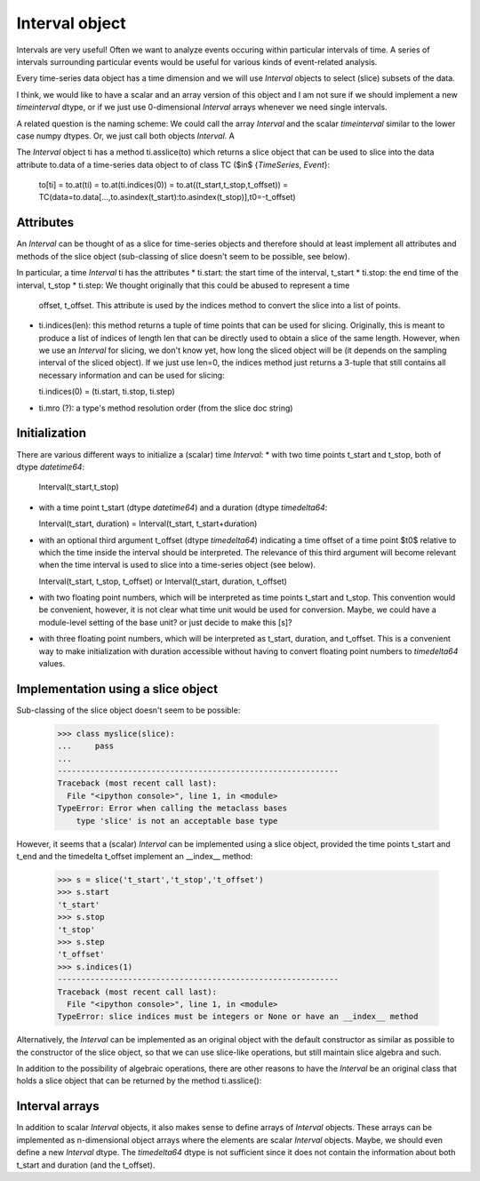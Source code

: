 .. _interval_object:

=================
 Interval object
=================

Intervals are very useful! Often we want to analyze events occuring within
particular intervals of time. A series of intervals surrounding particular
events would be useful for various kinds of event-related analysis.

Every time-series data object has a time dimension and we will use *Interval*
objects to select (slice) subsets of the data.

I think, we would like to have a scalar and an array version of this object
and I am not sure if we should implement a new *timeinterval* dtype, or if we
just use 0-dimensional *Interval* arrays whenever we need single intervals.

A related question is the naming scheme: We could call the array *Interval*
and the scalar *timeinterval* similar to the lower case numpy dtypes. Or, we
just call both objects *Interval*. A

The *Interval* object ti has a method ti.asslice(to) which returns a slice
object that can be used to slice into the data attribute to.data of a
time-series data object to of class TC ($\in$ \{*TimeSeries*, *Event*\}:

  to[ti] = to.at(ti) = to.at(ti.indices(0)) = to.at((t_start,t_stop,t_offset))
  = TC(data=to.data[...,to.asindex(t_start):to.asindex(t_stop)],t0=-t_offset)


Attributes
----------

An *Interval* can be thought of as a slice for time-series objects and
therefore should at least implement all attributes and methods of the slice
object (sub-classing of slice doesn't seem to be possible, see below).

In particular, a time *Interval* ti has the attributes
* ti.start: the start time of the interval, t_start
* ti.stop: the end time of the interval, t_stop
* ti.step: We thought originally that this could be abused to represent a time
  offset, t_offset. This attribute is used by the indices method to convert
  the slice into a list of points.
* ti.indices(len): this method returns a tuple of time points that can be used
  for slicing. Originally, this is meant to produce a list of indices of
  length len that can be directly used to obtain a slice of the same
  length. However, when we use an *Interval* for slicing, we don't know yet,
  how long the sliced object will be (it depends on the sampling interval of
  the sliced object). If we just use len=0, the indices method just returns a
  3-tuple that still contains all necessary information and can be used for
  slicing:

  ti.indices(0) = (ti.start, ti.stop, ti.step)

* ti.mro (?): a type's method resolution order (from the slice doc string)


Initialization
--------------

There are various different ways to initialize a (scalar) time *Interval*:
* with two time points t_start and t_stop, both of dtype *datetime64*:

  Interval(t_start,t_stop)

* with a time point t_start (dtype *datetime64*) and a duration (dtype
  *timedelta64*:
  
  Interval(t_start, duration) = Interval(t_start, t_start+duration)
  
* with an optional third argument t_offset (dtype *timedelta64*) indicating a
  time offset of a time point $t0$ relative to which the time inside the
  interval should be interpreted. The relevance of this third argument will
  become relevant when the time interval is used to slice into a time-series
  object (see below).

  Interval(t_start, t_stop, t_offset) or Interval(t_start, duration, t_offset)

* with two floating point numbers, which will be interpreted as time points
  t_start and t_stop. This convention would be convenient, however, it is not
  clear what time unit would be used for conversion. Maybe, we could have a
  module-level setting of the base unit? or just decide to make this [s]?

* with three floating point numbers, which will be interpreted as t_start,
  duration, and t_offset. This is a convenient way to make initialization with
  duration accessible without having to convert floating point numbers to
  *timedelta64* values.
  

Implementation using a slice object
-----------------------------------

Sub-classing of the slice object doesn't seem to be possible:

  >>> class myslice(slice):
  ...     pass
  ... 
  ------------------------------------------------------------
  Traceback (most recent call last):
    File "<ipython console>", line 1, in <module>
  TypeError: Error when calling the metaclass bases
      type 'slice' is not an acceptable base type

However, it seems that a (scalar) *Interval* can be implemented using a slice
object, provided the time points t_start and t_end and the timedelta t_offset
implement an __index__ method:

  >>> s = slice('t_start','t_stop','t_offset')
  >>> s.start
  't_start'
  >>> s.stop
  't_stop'
  >>> s.step
  't_offset'
  >>> s.indices(1)
  ------------------------------------------------------------
  Traceback (most recent call last):
    File "<ipython console>", line 1, in <module>
  TypeError: slice indices must be integers or None or have an __index__ method

Alternatively, the *Interval* can be implemented as an original object with
the default constructor as similar as possible to the constructor of the slice
object, so that we can use slice-like operations, but still maintain slice
algebra and such.

In addition to the possibility of algebraic operations, there are other
reasons to have the *Interval* be an original class that holds a slice object
that can be returned by the method ti.asslice():


Interval arrays
---------------

In addition to scalar *Interval* objects, it also makes sense to define
arrays of *Interval* objects. These arrays can be implemented as n-dimensional
object arrays where the elements are scalar *Interval* objects. Maybe, we
should even define a new *Interval* dtype. The *timedelta64* dtype is not
sufficient since it does not contain the information about both t_start and
duration (and the t_offset).


